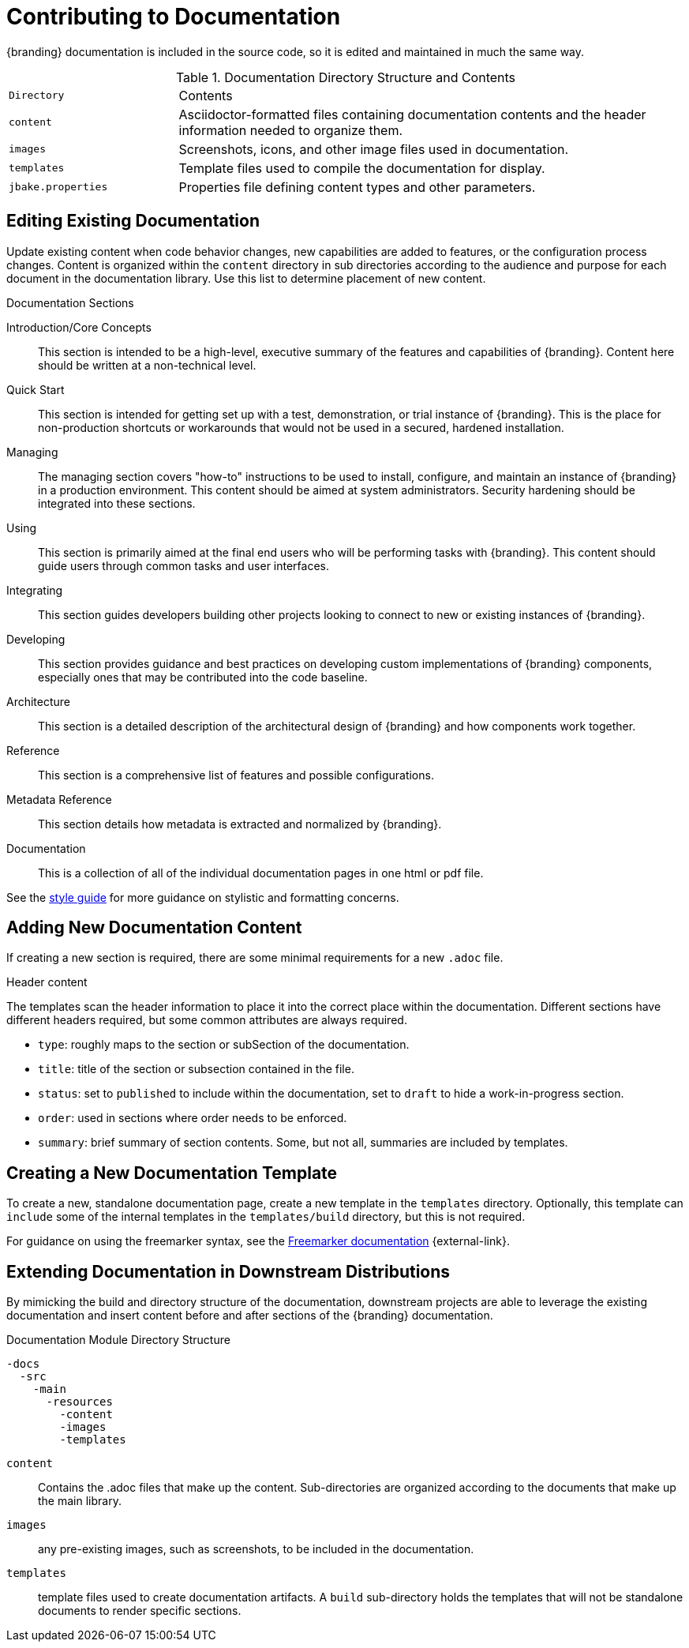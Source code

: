 :title:  Contributing to Documentation
:type: developingComponent
:status: published
:link: _contributing_to_documentation
:summary: Updating documentation.
:order: 99

= Contributing to Documentation

{branding} documentation is included in the source code, so it is edited and maintained in much the same way.

.Documentation Directory Structure and Contents
[cols="1m,3" options="headers"]
|===
|Directory
|Contents

|content
|Asciidoctor-formatted files containing documentation contents and the header information needed to organize them.

|images
|Screenshots, icons, and other image files used in documentation.

|templates
|Template files used to compile the documentation for display.

|jbake.properties
|Properties file defining content types and other parameters.
|===

== Editing Existing Documentation

Update existing content when code behavior changes, new capabilities are added to features, or the configuration process changes.
Content is organized within the `content` directory in sub directories according to the audience and purpose for each document in the documentation library.
Use this list to determine placement of new content.

.Documentation Sections
Introduction/Core Concepts:: This section is intended to be a high-level, executive summary of the features and capabilities of {branding}. Content here should be written at a non-technical level.

Quick Start:: This section is intended for getting set up with a test, demonstration, or trial instance of {branding}. This is the place for non-production shortcuts or workarounds that would not be used in a secured, hardened installation.

Managing:: The managing section covers "how-to" instructions to be used to install, configure, and maintain an instance of {branding} in a production environment. This content should be aimed at system administrators. Security hardening should be integrated into these sections.

Using:: This section is primarily aimed at the final end users who will be performing tasks with {branding}. This content should guide users through common tasks and user interfaces.

Integrating:: This section guides developers building other projects looking to connect to new or existing instances of {branding}.

Developing:: This section provides guidance and best practices on developing custom implementations of {branding} components, especially ones that may be contributed into the code baseline.

Architecture:: This section is a detailed description of the architectural design of {branding} and how components work together.

Reference:: This section is a comprehensive list of features and possible configurations.

Metadata Reference:: This section details how metadata is extracted and normalized by {branding}.

Documentation:: This is a collection of all of the individual documentation pages in one html or pdf file.

See the https://codice.atlassian.net/wiki/spaces/DDF/pages/6291516/Documentation+Style+Guide[style guide] for more guidance on stylistic and formatting concerns.

== Adding New Documentation Content

If creating a new section is required, there are some minimal requirements for a new `.adoc` file.

.Header content
The templates scan the header information to place it into the correct place within the documentation.
Different sections have different headers required, but some common attributes are always required.

* `type`: roughly maps to the section or subSection of the documentation.
* `title`: title of the section or subsection contained in the file.
* `status`: set to `published` to include within the documentation, set to `draft` to hide a work-in-progress section.
* `order`: used in sections where order needs to be enforced.
* `summary`: brief summary of section contents. Some, but not all, summaries are included by templates.

== Creating a New Documentation Template

To create a new, standalone documentation page, create a new template in the `templates` directory.
Optionally, this template can `include` some of the internal templates in the `templates/build` directory, but this is not required.

For guidance on using the freemarker syntax, see the https://freemarker.apache.org/docs/ref.html[Freemarker documentation] {external-link}.

== Extending Documentation in Downstream Distributions

By mimicking the build and directory structure of the documentation, downstream projects are able to leverage the existing documentation and insert content before and after sections of the {branding} documentation.

.Documentation Module Directory Structure
[source]
----
-docs
  -src
    -main
      -resources
        -content
        -images
        -templates
----

`content`:: Contains the .adoc files that make up the content.
Sub-directories are organized according to the documents that make up the main library.
`images`:: any pre-existing images, such as screenshots, to be included in the documentation.
`templates`:: template files used to create documentation artifacts.
A `build` sub-directory holds the templates that will not be standalone documents to render specific sections.
